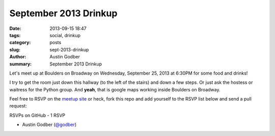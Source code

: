 September 2013 Drinkup
######################

:date: 2013-09-15 18:47
:tags: social, drinkup
:category: posts
:slug: sept-2013-drinkup
:author: Austin Godber
:summary: September 2013 Drinkup

Let's meet up at Boulders on Broadway on Wednesday, September 25, 2013 at
6:30PM for some food and drinks!

.. raw:: html

     <iframe width="580" height="480" frameborder="0" scrolling="no"
     marginheight="0" marginwidth="0"
     src="https://maps.google.com/maps?q=boulders+on+broadway&amp;sll=33.407511,-111.947526&amp;cid=2129925021433183075&amp;hl=en&amp;gl=us&amp;ie=UTF8&amp;hq=boulders+on+broadway&amp;hnear=&amp;ll=33.407511,-111.947526&amp;spn=0.006295,0.006295&amp;t=m&amp;output=embed"></iframe><br
     /><small><a
     href="https://maps.google.com/maps?q=boulders+on+broadway&amp;sll=33.407511,-111.947526&amp;cid=2129925021433183075&amp;hl=en&amp;gl=us&amp;ie=UTF8&amp;hq=boulders+on+broadway&amp;hnear=&amp;ll=33.407511,-111.947526&amp;spn=0.006295,0.006295&amp;t=m&amp;source=embed"
     style="color:#0000FF;text-align:left">View Larger Map</a></small>

I try to get the room just down this hallway (to the left of the stairs) and
down a few steps.  Or just ask the hostess or waitress for the Python group.
And **yeah**, that is google maps working inside Boulders on Broadway.

.. raw:: html

     <iframe width="580" height="480" frameborder="0" scrolling="no"
     marginheight="0" marginwidth="0"
     src="https://maps.google.com/maps?q=boulders+on+broadway&amp;layer=c&amp;sll=33.407511,-111.947526&amp;cid=2129925021433183075&amp;panoid=WAz6Pe1siE3I4FGf_LjrnQ&amp;cbp=13,120.4,,0,0&amp;hl=en&amp;gl=us&amp;ie=UTF8&amp;hq=boulders+on+broadway&amp;hnear=&amp;t=m&amp;cbll=33.407678,-111.947619&amp;source=embed&amp;ll=33.405203,-111.947615&amp;spn=0.008598,0.0103&amp;z=16&amp;output=svembed"></iframe><br
     /><small><a
     href="https://maps.google.com/maps?q=boulders+on+broadway&amp;layer=c&amp;sll=33.407511,-111.947526&amp;cid=2129925021433183075&amp;panoid=WAz6Pe1siE3I4FGf_LjrnQ&amp;cbp=13,120.4,,0,0&amp;hl=en&amp;gl=us&amp;ie=UTF8&amp;hq=boulders+on+broadway&amp;hnear=&amp;t=m&amp;cbll=33.407678,-111.947619&amp;source=embed&amp;ll=33.405203,-111.947615&amp;spn=0.008598,0.0103&amp;z=16"
     style="color:#0000FF;text-align:left">View Larger Map</a></small>

Feel free to RSVP on the `meetup site
<http://www.meetup.com/Phoenix-Python-Meetup-Group/events/117914382/>`_ or
heck, fork this repo and add yourself to the RSVP list below and send a pull
request:


RSVPs on GitHub - 1 RSVP

* Austin Godber (`@godber <http://twitter.com/godber>`_)

